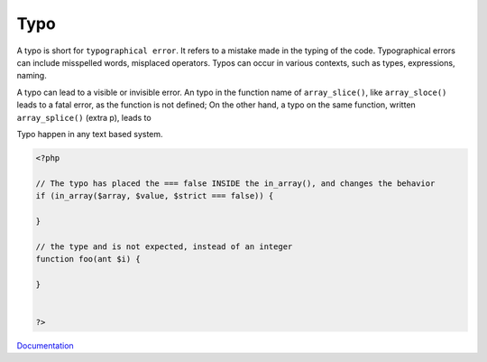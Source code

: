 .. _typo:
.. meta::
	:description:
		Typo: A typo is short for ``typographical error``.
	:twitter:card: summary_large_image
	:twitter:site: @exakat
	:twitter:title: Typo
	:twitter:description: Typo: A typo is short for ``typographical error``
	:twitter:creator: @exakat
	:og:title: Typo
	:og:type: article
	:og:description: A typo is short for ``typographical error``
	:og:url: https://php-dictionary.readthedocs.io/en/latest/dictionary/typo.ini.html
	:og:locale: en


Typo
----

A typo is short for ``typographical error``. It refers to a mistake made in the typing of the code. Typographical errors can include misspelled words, misplaced operators. Typos can occur in various contexts, such as types, expressions, naming. 

A typo can lead to a visible or invisible error. An typo in the function name of ``array_slice()``, like ``array_sloce()`` leads to a fatal error, as the function is not defined; On the other hand, a typo on the same function, written ``array_splice()`` (extra p), leads to 

Typo happen in any text based system.


.. code-block:: php
   
   <?php
   
   // The typo has placed the === false INSIDE the in_array(), and changes the behavior
   if (in_array($array, $value, $strict === false)) {
   
   }
   
   // the type and is not expected, instead of an integer
   function foo(ant $i) {
   
   }
   
   
   ?>


`Documentation <https://en.wikipedia.org/wiki/Typographical_error>`__
